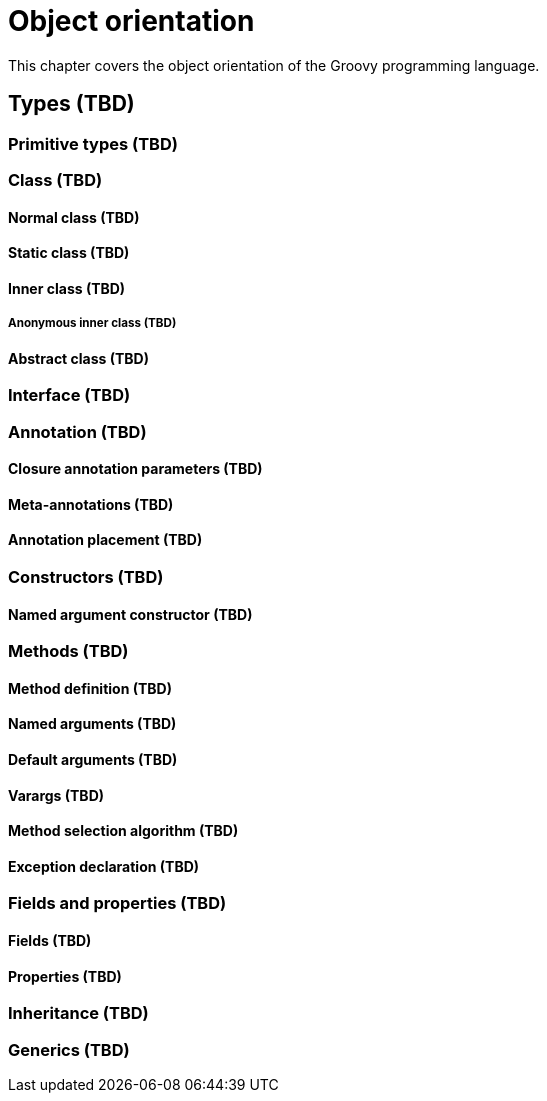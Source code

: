 = Object orientation

This chapter covers the object orientation of the Groovy programming language.

== Types (TBD)

=== Primitive types (TBD)

=== Class (TBD)
==== Normal class (TBD)
==== Static class (TBD)
==== Inner class (TBD)
===== Anonymous inner class (TBD)
==== Abstract class (TBD)

=== Interface (TBD)

=== Annotation (TBD)

==== Closure annotation parameters (TBD)
==== Meta-annotations (TBD)
==== Annotation placement (TBD)

=== Constructors (TBD)

==== Named argument constructor (TBD)

=== Methods (TBD)

==== Method definition (TBD)
==== Named arguments (TBD)
==== Default arguments (TBD)
==== Varargs (TBD)
==== Method selection algorithm (TBD)
==== Exception declaration (TBD)

=== Fields and properties (TBD)

==== Fields (TBD)
==== Properties (TBD)

=== Inheritance (TBD)

=== Generics (TBD)